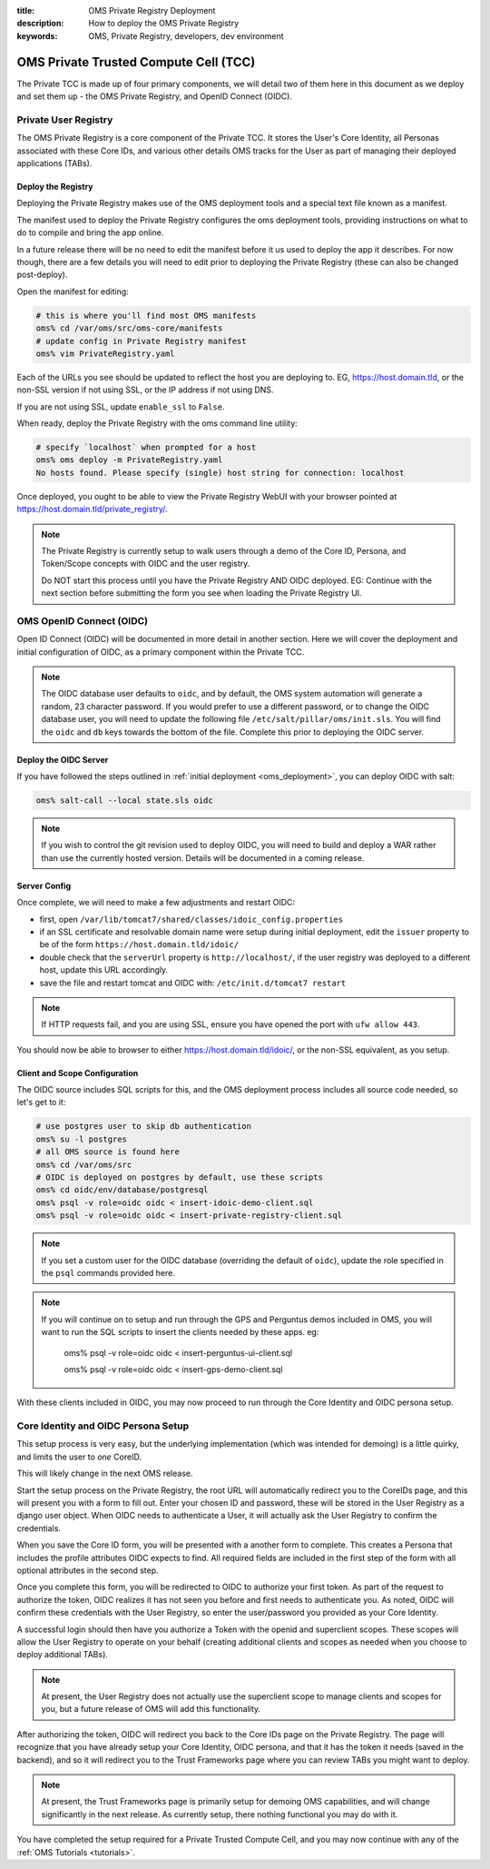 :title: OMS Private Registry Deployment
:description: How to deploy the OMS Private Registry
:keywords: OMS, Private Registry, developers, dev environment

.. _deploy_private_tcc:

OMS Private Trusted Compute Cell (TCC)
======================================

The Private TCC is made up of four primary components, we will detail two of
them here in this document as we deploy and set them up - the OMS Private
Registry, and OpenID Connect (OIDC).


.. _deploy_private_registry:

Private User Registry
---------------------

The OMS Private Registry is a core component of the Private TCC. It stores the
User's Core Identity, all Personas associated with these Core IDs, and various
other details OMS tracks for the User as part of managing their deployed
applications (TABs).


Deploy the Registry
~~~~~~~~~~~~~~~~~~~

Deploying the Private Registry makes use of the OMS deployment tools and a
special text file known as a manifest.

The manifest used to deploy the Private Registry configures the oms deployment
tools, providing instructions on what to do to compile and bring the app online.

In a future release there will be no need to edit the manifest before it us used
to deploy the app it describes. For now though, there are a few details you will
need to edit prior to deploying the Private Registry (these can also be changed
post-deploy).

Open the manifest for editing:

.. code:: bash

   # this is where you'll find most OMS manifests
   oms% cd /var/oms/src/oms-core/manifests
   # update config in Private Registry manifest
   oms% vim PrivateRegistry.yaml

Each of the URLs you see should be updated to reflect the host you are deploying
to. EG, https://host.domain.tld, or the non-SSL version if not using SSL, or the
IP address if not using DNS.

If you are not using SSL, update ``enable_ssl`` to ``False``.

When ready, deploy the Private Registry with the oms command line utility:

.. code:: bash

   # specify `localhost` when prompted for a host
   oms% oms deploy -m PrivateRegistry.yaml
   No hosts found. Please specify (single) host string for connection: localhost


Once deployed, you ought to be able to view the Private Registry WebUI with your
browser pointed at https://host.domain.tld/private_registry/.


.. note::

   The Private Registry is currently setup to walk users through a demo of the
   Core ID, Persona, and Token/Scope concepts with OIDC and the user registry.

   Do NOT start this process until you have the Private Registry AND OIDC
   deployed. EG: Continue with the next section before submitting the form you
   see when loading the Private Registry UI.


.. _deploy_oidc:

OMS OpenID Connect (OIDC)
-------------------------

Open ID Connect (OIDC) will be documented in more detail in another section.
Here we will cover the deployment and initial configuration of OIDC, as a
primary component within the Private TCC.


.. note::

   The OIDC database user defaults to ``oidc``, and by default, the OMS system
   automation will generate a random, 23 character password. If you would prefer
   to use a different password, or to change the OIDC database user, you will
   need to update the following file ``/etc/salt/pillar/oms/init.sls``. You will
   find the ``oidc`` and ``db`` keys towards the bottom of the file. Complete
   this prior to deploying the OIDC server.


Deploy the OIDC Server
~~~~~~~~~~~~~~~~~~~~~~

If you have followed the steps outlined in :ref:`initial deployment
<oms_deployment>`, you can deploy OIDC with salt:

.. code:: bash

   oms% salt-call --local state.sls oidc


.. note::

   If you wish to control the git revision used to deploy OIDC, you will need to
   build and deploy a WAR rather than use the currently hosted version. Details
   will be documented in a coming release.


Server Config
~~~~~~~~~~~~~

Once complete, we will need to make a few adjustments and restart OIDC:

* first, open ``/var/lib/tomcat7/shared/classes/idoic_config.properties``
* if an SSL certificate and resolvable domain name were setup during initial
  deployment, edit the ``issuer`` property to be of the form
  ``https://host.domain.tld/idoic/``
* double check that the ``serverUrl`` property is ``http://localhost/``, if the
  user registry was deployed to a different host, update this URL accordingly.
* save the file and restart tomcat and OIDC with: ``/etc/init.d/tomcat7
  restart``


.. note::

   If HTTP requests fail, and you are using SSL, ensure you have opened the port
   with ``ufw allow 443``.


You should now be able to browser to either https://host.domain.tld/idoic/, or
the non-SSL equivalent, as you setup.


Client and Scope Configuration
~~~~~~~~~~~~~~~~~~~~~~~~~~~~~~

The OIDC source includes SQL scripts for this, and the OMS deployment process
includes all source code needed, so let's get to it:

.. code::

   # use postgres user to skip db authentication
   oms% su -l postgres
   # all OMS source is found here
   oms% cd /var/oms/src
   # OIDC is deployed on postgres by default, use these scripts
   oms% cd oidc/env/database/postgresql
   oms% psql -v role=oidc oidc < insert-idoic-demo-client.sql
   oms% psql -v role=oidc oidc < insert-private-registry-client.sql


.. note::

   If you set a custom user for the OIDC database (overriding the default of
   ``oidc``), update the role specified in the ``psql`` commands provided here.


.. note::

   If you will continue on to setup and run through the GPS and Perguntus demos
   included in OMS, you will want to run the SQL scripts to insert the clients
   needed by these apps. eg:

     oms% psql -v role=oidc oidc < insert-perguntus-ui-client.sql

     oms% psql -v role=oidc oidc < insert-gps-demo-client.sql


With these clients included in OIDC, you may now proceed to run through the Core
Identity and OIDC persona setup.


Core Identity and OIDC Persona Setup
------------------------------------

This setup process is very easy, but the underlying implementation (which was
intended for demoing) is a little quirky, and limits the user to *one* CoreID.

This will likely change in the next OMS release.

Start the setup process on the Private Registry, the root URL will automatically
redirect you to the CoreIDs page, and this will present you with a form to fill
out. Enter your chosen ID and password, these will be stored in the User
Registry as a django user object. When OIDC needs to authenticate a User, it
will actually ask the User Registry to confirm the credentials.

When you save the Core ID form, you will be presented with a another form to
complete. This creates a Persona that includes the profile attributes OIDC
expects to find. All required fields are included in the first step of the form
with all optional attributes in the second step.

Once you complete this form, you will be redirected to OIDC to authorize your
first token. As part of the request to authorize the token, OIDC realizes it
has not seen you before and first needs to authenticate you. As noted, OIDC will
confirm these credentials with the User Registry, so enter the user/password
you provided as your Core Identity.

A successful login should then have you authorize a Token with the openid and
superclient scopes. These scopes will allow the User Registry to operate on your
behalf (creating additional clients and scopes as needed when you choose to
deploy additional TABs).

.. note:: At present, the User Registry does not actually use the superclient
          scope to manage clients and scopes for you, but a future release of
          OMS will add this functionality.

After authorizing the token, OIDC will redirect you back to the Core IDs page
on the Private Registry. The page will recognize that you have already setup
your Core Identity, OIDC persona, and that it has the token it needs (saved in
the backend), and so it will redirect you to the Trust Frameworks page where
you can review TABs you might want to deploy.

.. note:: At present, the Trust Frameworks page is primarily setup for demoing
          OMS capabilities, and will change significantly in the next release.
          As currently setup, there nothing functional you may do with it.

You have completed the setup required for a Private Trusted Compute Cell, and
you may now continue with any of the :ref:`OMS Tutorials <tutorials>`.
